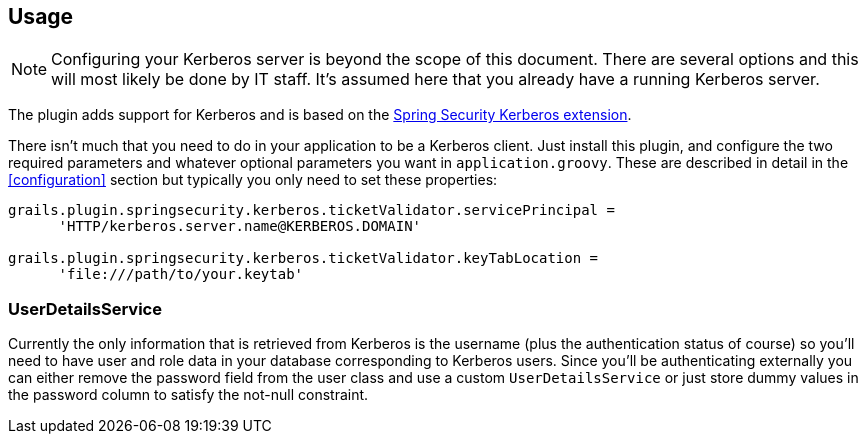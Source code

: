 [[usage]]
== Usage

[NOTE]
====
Configuring your Kerberos server is beyond the scope of this document. There are several options and this will most likely be done by IT staff. It's assumed here that you already have a running Kerberos server.
====

The plugin adds support for Kerberos and is based on the http://projects.spring.io/spring-security-kerberos/[Spring Security Kerberos extension].

There isn't much that you need to do in your application to be a Kerberos client. Just install this plugin, and configure the two required parameters and whatever optional parameters you want in `application.groovy`. These are described in detail in the <<configuration>> section but typically you only need to set these properties:

[source,java]
----
grails.plugin.springsecurity.kerberos.ticketValidator.servicePrincipal =
      'HTTP/kerberos.server.name@KERBEROS.DOMAIN'

grails.plugin.springsecurity.kerberos.ticketValidator.keyTabLocation =
      'file:///path/to/your.keytab'
----

=== UserDetailsService

Currently the only information that is retrieved from Kerberos is the username (plus the authentication status of course) so you'll need to have user and role data in your database corresponding to Kerberos users. Since you'll be authenticating externally you can either remove the password field from the user class and use a custom `UserDetailsService` or just store dummy values in the password column to satisfy the not-null constraint.
